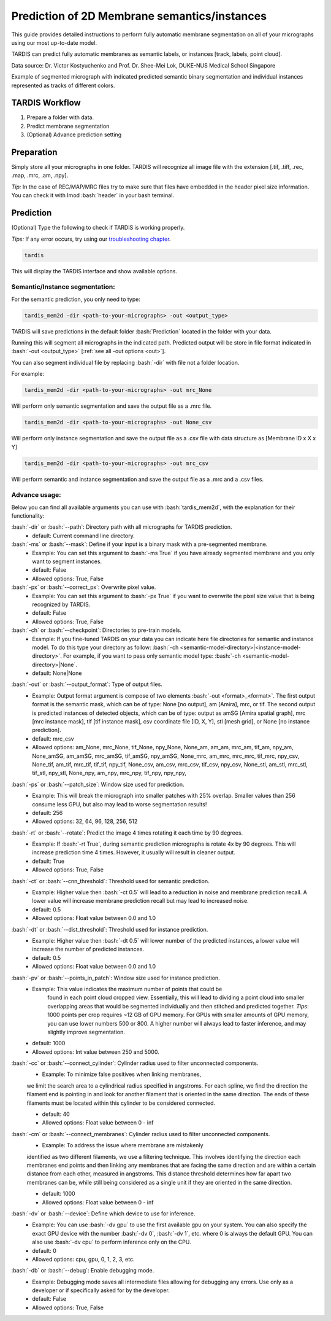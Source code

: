 .. role:: bash(code)
   :language: bash
   :class: highlight

.. role:: guilabel

Prediction of 2D Membrane semantics/instances
---------------------------------------------

This guide provides detailed instructions to perform fully automatic membrane
segmentation on all of your micrographs using our most up-to-date model.

TARDIS can predict fully automatic membranes as semantic labels,
or instances [track, labels, point cloud].

.. image:: ../resources/2d_mem.jpg

Data source: Dr. Victor Kostyuchenko and Prof. Dr. Shee-Mei Lok, DUKE-NUS Medical School Singapore

Example of segmented micrograph with indicated predicted semantic binary
segmentation and individual instances represented as tracks of different colors.

TARDIS Workflow
_______________

#. Prepare a folder with data.
#. Predict membrane segmentation
#. (Optional) Advance prediction setting

Preparation
___________

Simply store all your micrographs in one folder. TARDIS will recognize all
image file with the extension [.tif, .tiff, .rec, .map, .mrc, .am, .npy].

`Tip:` In the case of REC/MAP/MRC files try to make sure that files have embedded
in the header pixel size information. You can check it with Imod :bash:`header`
in your bash terminal.

Prediction
__________

(Optional) Type the following to check if TARDIS is working properly.

`Tips:` If any error occurs, try using our `troubleshooting chapter <troubleshooting.html>`__.

.. code-block::

    tardis

This will display the TARDIS interface and show available options.

.. image:: ../resources/main_tardis.jpg
  :width: 512

Semantic/Instance segmentation:
```````````````````````````````
For the semantic prediction, you only need to type:

.. code-block::

    tardis_mem2d -dir <path-to-your-micrographs> -out <output_type>

TARDIS will save predictions in the default folder :bash:`Prediction` located in
the folder with your data.

Running this will segment all micrographs in the indicated path. Predicted output
will be store in file format indicated in :bash:`-out <output_type>` [:ref:`see all -out options <out>`].

You can also segment individual file by replacing :bash:`-dir` with file not a folder location.

For example:

.. code-block::

    tardis_mem2d -dir <path-to-your-micrographs> -out mrc_None

Will perform only semantic segmentation and save the output file as a .mrc file.

.. code-block::

    tardis_mem2d -dir <path-to-your-micrographs> -out None_csv

Will perform only instance segmentation and save the output file as a .csv file with data
structure as [Membrane ID x X x Y]

.. code-block::

    tardis_mem2d -dir <path-to-your-micrographs> -out mrc_csv

Will perform semantic and instance segmentation and save the output file as a .mrc and a .csv files.

Advance usage:
``````````````

Below you can find all available arguments you can use with :bash:`tardis_mem2d`,
with the explanation for their functionality:

:bash:`-dir` or :bash:`--path`: Directory path with all micrographs for TARDIS prediction.
    - :guilabel:`default:` Current command line directory.

:bash:`-ms` or :bash:`--mask`: Define if your input is a binary mask with a pre-segmented membrane.
    - :guilabel:`Example:` You can set this argument to :bash:`-ms True` if you have already segmented membrane
      and you only want to segment instances.

    - :guilabel:`default:` False
    - :guilabel:`Allowed options:` True, False

:bash:`-px` or :bash:`--correct_px`: Overwrite pixel value.
    - :guilabel:`Example:` You can set this argument to :bash:`-px True` if you want to overwrite
      the pixel size value that is being recognized by TARDIS.

    - :guilabel:`default:` False
    - :guilabel:`Allowed options:` True, False

:bash:`-ch` or :bash:`--checkpoint`: Directories to pre-train models.
    - :guilabel:`Example:` If you fine-tuned TARDIS on your data you can indicate here
      file directories for semantic and instance model. To do this type your directory
      as follow: :bash:`-ch <semantic-model-directory>|<instance-model-directory>`. For example,
      if you want to pass only semantic model type: :bash:`-ch <semantic-model-directory>|None`.

    - :guilabel:`default:` None|None

.. _out:

:bash:`-out` or :bash:`--output_format`: Type of output files.
    - :guilabel:`Example:` Output format argument is compose of two elements :bash:`-out <format>_<format>`.
      The first output format is the semantic mask, which can be of type: None [no output], am [Amira], mrc, or tif.
      The second output is predicted instances of detected objects, which can be of type:
      output as amSG [Amira spatial graph], mrc [mrc instance mask], tif [tif instance mask],
      csv coordinate file [ID, X, Y], stl [mesh grid], or None [no instance prediction].

    - :guilabel:`default:` mrc_csv
    - :guilabel:`Allowed options:` am_None, mrc_None, tif_None, npy_None, None_am, am_am, mrc_am, tif_am, npy_am,
      None_amSG, am_amSG, mrc_amSG, tif_amSG, npy_amSG, None_mrc, am_mrc, mrc_mrc, tif_mrc, npy_csv,
      None_tif, am_tif, mrc_tif, tif_tif, npy_tif, None_csv, am_csv, mrc_csv, tif_csv, npy_csv,
      None_stl, am_stl, mrc_stl, tif_stl, npy_stl, None_npy, am_npy, mrc_npy, tif_npy, npy_npy,

:bash:`-ps` or :bash:`--patch_size`: Window size used for prediction.
    - :guilabel:`Example:` This will break the micrograph into smaller patches with 25% overlap.
      Smaller values than 256 consume less GPU, but also may lead to worse segmentation results!

    - :guilabel:`default:` 256
    - :guilabel:`Allowed options:` 32, 64, 96, 128, 256, 512

:bash:`-rt` or :bash:`--rotate`: Predict the image 4 times rotating it each time by 90 degrees.
    - :guilabel:`Example:` If :bash:`-rt True`, during semantic prediction micrographs is rotate 4x by 90 degrees.
      This will increase prediction time 4 times. However, it usually will result in cleaner output.

    - :guilabel:`default:` True
    - :guilabel:`Allowed options:` True, False

:bash:`-ct` or :bash:`--cnn_threshold`: Threshold used for semantic prediction.
    - :guilabel:`Example:` Higher value then :bash:`-ct 0.5` will lead to a reduction in noise
      and membrane prediction recall. A lower value will increase membrane prediction
      recall but may lead to increased noise.

    - :guilabel:`default:` 0.5
    - :guilabel:`Allowed options:` Float value between 0.0 and 1.0

:bash:`-dt` or :bash:`--dist_threshold`: Threshold used for instance prediction.
    - :guilabel:`Example:` Higher value then :bash:`-dt 0.5` will lower number of the
      predicted instances, a lower value will increase the number of predicted instances.

    - :guilabel:`default:` 0.5
    - :guilabel:`Allowed options:` Float value between 0.0 and 1.0

:bash:`-pv` or :bash:`--points_in_patch`: Window size used for instance prediction.
    - :guilabel:`Example:` This value indicates the maximum number of points that could be
       found in each point cloud cropped view. Essentially, this will lead to dividing
       a point cloud into smaller overlapping areas that would be segmented individually and
       then stitched and predicted together. `Tips`: 1000 points per crop requires
       ~12 GB of GPU memory. For GPUs with smaller amounts of GPU memory, you can use
       lower numbers 500 or 800. A higher number will always lead to faster inference,
       and may slightly improve segmentation.

    - :guilabel:`default:` 1000
    - :guilabel:`Allowed options:` Int value between 250 and 5000.

:bash:`-cc` or :bash:`--connect_cylinder`: Cylinder radius used to filter unconnected components.
    - :guilabel:`Example:` To minimize false positives when linking membranes,
    we limit the search area to a cylindrical radius specified in angstroms. For each spline,
    we find the direction the filament end is pointing in and look for another
    filament that is oriented in the same direction. The ends of these filaments
    must be located within this cylinder to be considered connected.

    - :guilabel:`default:` 40
    - :guilabel:`Allowed options:` Float value between 0 - inf

:bash:`-cm` or :bash:`--connect_membranes`: Cylinder radius used to filter unconnected components.
    - :guilabel:`Example:` To address the issue where membrane are mistakenly
    identified as two different filaments, we use a filtering technique. This involves
    identifying the direction each membranes end points and then linking any membranes
    that are facing the same direction and are within a certain distance from each other,
    measured in angstroms. This distance threshold determines how far apart two membranes can be,
    while still being considered as a single unit if they are oriented in the same direction.

    - :guilabel:`default:` 1000
    - :guilabel:`Allowed options:` Float value between 0 - inf

:bash:`-dv` or :bash:`--device`: Define which device to use for inference.
    - :guilabel:`Example:` You can use :bash:`-dv gpu` to use the first available gpu on your system.
      You can also specify the exact GPU device with the number :bash:`-dv 0`, :bash:`-dv 1`, etc. where 0 is always the default GPU.
      You can also use :bash:`-dv cpu` to perform inference only on the CPU.

    - :guilabel:`default:` 0
    - :guilabel:`Allowed options:` cpu, gpu, 0, 1, 2, 3, etc.

:bash:`-db` or :bash:`--debug`: Enable debugging mode.
    - :guilabel:`Example:` Debugging mode saves all intermediate files allowing for
      debugging any errors. Use only as a developer or if specifically asked for by the developer.

    - :guilabel:`default:` False
    - :guilabel:`Allowed options:` True, False